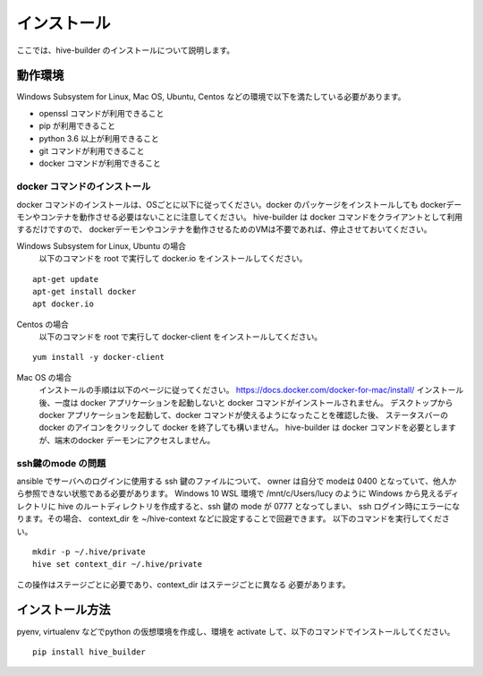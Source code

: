 ====================
インストール
====================

ここでは、hive-builder のインストールについて説明します。

動作環境
====================

Windows Subsystem for Linux, Mac OS, Ubuntu, Centos などの環境で以下を満たしている必要があります。

- openssl コマンドが利用できること
- pip が利用できること
- python 3.6 以上が利用できること
- git コマンドが利用できること
- docker コマンドが利用できること

docker コマンドのインストール
------------------------------
docker コマンドのインストールは、OSごとに以下に従ってください。docker のパッケージをインストールしても
dockerデーモンやコンテナを動作させる必要はないことに注意してください。
hive-builder は docker コマンドをクライアントとして利用するだけですので、
dockerデーモンやコンテナを動作させるためのVMは不要であれば、停止させておいてください。



Windows Subsystem for Linux, Ubuntu の場合
  以下のコマンドを root で実行して docker.io をインストールしてください。

::

  apt-get update
  apt-get install docker
  apt docker.io

Centos の場合
  以下のコマンドを root で実行して docker-client をインストールしてください。

::

  yum install -y docker-client

Mac OS の場合
  インストールの手順は以下のページに従ってください。
  https://docs.docker.com/docker-for-mac/install/
  インストール後、一度は docker アプリケーションを起動しないと docker コマンドがインストールされません。
  デスクトップからdocker アプリケーションを起動して、docker コマンドが使えるようになったことを確認した後、
  ステータスバーの docker のアイコンをクリックして docker を終了しても構いません。
  hive-builder は docker コマンドを必要としますが、端末のdocker デーモンにアクセスしません。


ssh鍵のmode の問題
---------------------
ansible でサーバへのログインに使用する ssh 鍵のファイルについて、
owner は自分で modeは 0400 となっていて、他人から参照できない状態である必要があります。
Windows 10 WSL 環境で /mnt/c/Users/lucy のように
Windows から見えるディレクトリに hive のルートディレクトリを作成すると、ssh 鍵の
mode が 0777 となってしまい、 ssh ログイン時にエラーになります。その場合、
context_dir を ~/hive-context などに設定することで回避できます。
以下のコマンドを実行してください。

::

  mkdir -p ~/.hive/private
  hive set context_dir ~/.hive/private

この操作はステージごとに必要であり、context_dir はステージごとに異なる
必要があります。

インストール方法
====================

pyenv, virtualenv などでpython の仮想環境を作成し、環境を activate して、以下のコマンドでインストールしてください。

::

  pip install hive_builder

